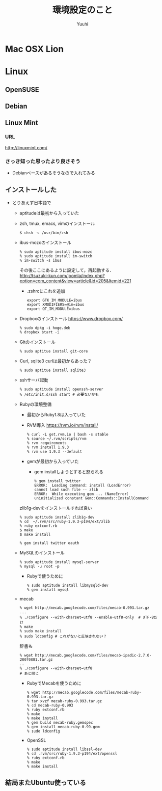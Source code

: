 #+AUTHOR: Yuuhi
#+TITLE: 環境設定のこと
#+LANGUAGE: ja
#+HTML: <meta content='no-cache' http-equiv='Pragma' />
#+STYLE: <link rel="stylesheet" type="text/css" href="org-mode.css">

* Mac OSX Lion

* Linux
** OpenSUSE
** Debian
** Linux Mint
*** URL
http://linuxmint.com/
*** さっき知った思ったより良さそう
- Debianベースがあるそうなので入れてみる

** インストールした
- とりあえず日本語で
  - aptitudeは最初から入っていた
  - zsh, tmux, emacs, vimのインストール
    #+begin_example
    $ chsh -s /usr/bin/zsh
    #+end_example
  - ibus-mozcのインストール
    #+begin_example
     % sudo aptitude install ibus-mozc
     % sudo aptitude install im-switch
     % im-switch -s ibus
    #+end_example
    その後ここにあるように設定して，再起動する．\\
   http://tsuzuki-kun.com/joomla/index.php?option=com_content&view=article&id=205&Itemid=221

    - .zshrcにこれを追加
      #+begin_example
      export GTK_IM_MODULE=ibus
      export XMODIFIERS=@im=ibus
      export QT_IM_MODULE=ibus
      #+end_example

  - Dropboxのインストール https://www.dropbox.com/
    #+begin_example
    % sudo dpkg -i hoge.deb
    % dropbox start -i
    #+end_example
  - Gitのインストール
    #+begin_example
    % sudo aptitue install git-core
    #+end_example

  - Curl, sqlite3
    curlは最初からあった？
    #+begin_example
    % sudo aptitue install sqlite3
    #+end_example

  - sshサーバ起動
    #+begin_example
    % sudo aptitude install openssh-server
    % /etc/init.d/ssh start # 必要ないかも
    #+end_example
    
  - Rubyの環境整備
    - 最初からRuby1.8は入っていた
    - RVM導入
      https://rvm.io/rvm/install/
    #+begin_example
    % curl -L get.rvm.io | bash -s stable
    % source ~/.rvm/scripts/rvm
    % rvm requirements
    % rvm install 1.9.3
    % rvm use 1.9.3 --default
    #+end_example

    - gemが最初から入っていた
      - gem installしようとすると怒られる
        #+begin_example
	% gem install twitter
	ERROR:  Loading command: install (LoadError)
	cannot load such file -- zlib
	ERROR:  While executing gem ... (NameError)
	uninitialized constant Gem::Commands::InstallCommand
	#+end_example

	zlib1g-devをインストールすれば良い

        #+begin_example
	% sudo aptitude install zlib1g-dev
	% cd  ~/.rvm/src/ruby-1.9.3-p194/ext/zlib
	% ruby extconf.rb
	$ make
	$ make install
        #+end_example

        #+begin_example
	% gem install twitter oauth
        #+end_example

  - MySQLのインストール
    #+begin_example
    % sudo aptitude install mysql-server
    % mysql -u root -p
    #+end_example

    - Rubyで使うために
    #+begin_example
    % sudo aptitude install libmysqld-dev
    % gem install mysql
    #+end_example
    
  - mecab
    #+begin_example
    % wget http://mecab.googlecode.com/files/mecab-0.993.tar.gz
    ...
    % ./configure --with-charset=utf8 --enable-utf8-only  # UTF-8だけ
    % make
    % sudo make install
    % sudo ldconfig # これがないと反映されない？
    #+end_example

    辞書も
    #+begin_example
    % wget http://mecab.googlecode.com/files/mecab-ipadic-2.7.0-20070801.tar.gz
    ..
    % ./configure --with-charset=utf8
    # あと同じ
    #+end_example

    - RubyでMecabを使うために
      #+begin_example
      % wget http://mecab.googlecode.com/files/mecab-ruby-0.993.tar.gz
      % tar xvzf mecab-ruby-0.993.tar.gz
      % cd mecab-ruby-0.993
      % ruby extconf.rb
      % make
      % make install
      % gem build mecab-ruby.gemspec
      % gem install mecab-ruby-0.99.gem
      % sudo ldconfig
      #+end_example

   - OpenSSL
     #+begin_example
     % sudo aptitude install libssl-dev
     % cd .rvm/src/ruby-1.9.3-p194/ext/openssl
     % ruby extconf.rb
     % make
     % make install
     #+end_example

** 結局またUbuntu使っている


